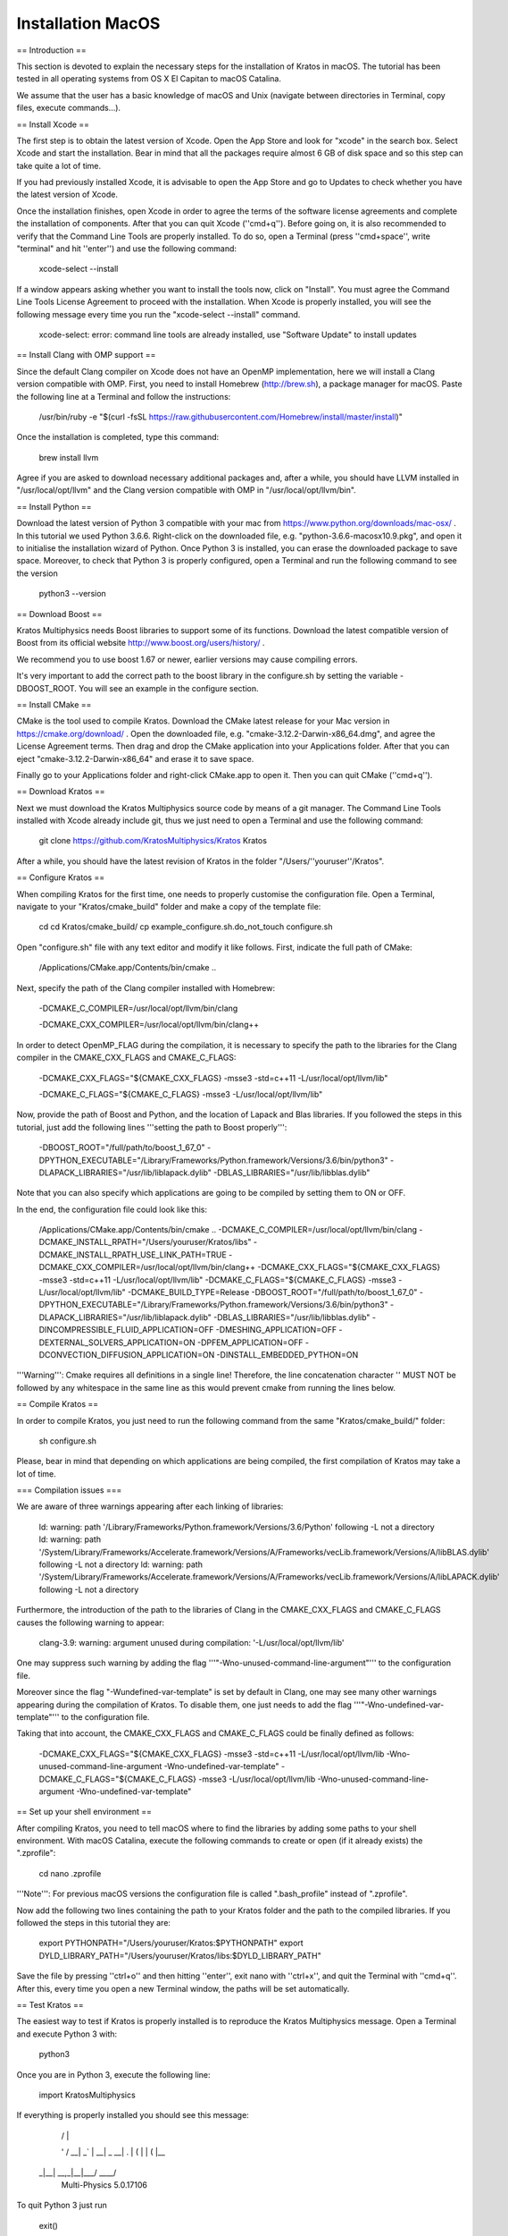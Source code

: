 Installation MacOS
==================

== Introduction ==

This section is devoted to explain the necessary steps for the installation of Kratos in macOS. The tutorial has been tested in all operating systems from OS X El Capitan to macOS Catalina.

We assume that the user has a basic knowledge of macOS and Unix (navigate between directories in Terminal, copy files, execute commands...).

== Install Xcode ==

The first step is to obtain the latest version of Xcode. Open the App Store and look for "xcode" in the search box. Select Xcode and start the installation. Bear in mind that all the packages require almost 6 GB of disk space and so this step can take quite a lot of time. 

If you had previously installed Xcode, it is advisable to open the App Store and go to Updates to check whether you have the latest version of Xcode.

Once the installation finishes, open Xcode in order to agree the terms of the software license agreements and complete the installation of components. After that you can quit Xcode (''cmd+q''). Before going on, it is also recommended to verify that the Command Line Tools are properly installed. To do so, open a Terminal (press ''cmd+space'', write "terminal" and hit ''enter'') and use the following command:

 xcode-select --install

If a window appears asking whether you want to install the tools now, click on "Install". You must agree the Command Line Tools License Agreement to proceed with the installation. When Xcode is properly installed, you will see the following message every time you run the "xcode-select --install" command.

 xcode-select: error: command line tools are already installed, use "Software Update" to install updates

== Install Clang with OMP support ==

Since the default Clang compiler on Xcode does not have an OpenMP implementation, here we will install a Clang version compatible with OMP. First, you need to install Homebrew (http://brew.sh), a package manager for macOS. Paste the following line at a Terminal and follow the instructions:

 /usr/bin/ruby -e "$(curl -fsSL https://raw.githubusercontent.com/Homebrew/install/master/install)"

Once the installation is completed, type this command:

 brew install llvm

Agree if you are asked to download necessary additional packages and, after a while, you should have LLVM installed in "/usr/local/opt/llvm" and the Clang version compatible with OMP in "/usr/local/opt/llvm/bin".

== Install Python  ==

Download the latest version of Python 3 compatible with your mac from https://www.python.org/downloads/mac-osx/ . In this tutorial we used Python 3.6.6. Right-click on the downloaded file, e.g. "python-3.6.6-macosx10.9.pkg", and open it to initialise the installation wizard of Python. Once Python 3 is installed, you can erase the downloaded package to save space. Moreover, to check that Python 3 is properly configured, open a Terminal and run the following command to see the version 

 python3 --version

== Download Boost  ==

Kratos Multiphysics needs Boost libraries to support some of its functions. Download the latest compatible version of Boost from its official website http://www.boost.org/users/history/ .

We recommend you to use boost 1.67 or newer, earlier versions may cause compiling errors.

It's very important to add the correct path to the boost library in the configure.sh by setting the variable -DBOOST_ROOT. You will see an example in the configure section.

== Install CMake  ==

CMake is the tool used to compile Kratos. Download the CMake latest release for your Mac version in https://cmake.org/download/ . Open the downloaded file, e.g. "cmake-3.12.2-Darwin-x86_64.dmg", and agree the License Agreement terms. Then drag and drop the CMake application into your Applications folder.  After that you can eject "cmake-3.12.2-Darwin-x86_64" and erase it to save space.

Finally go to your Applications folder and right-click CMake.app to open it. Then you can quit CMake (''cmd+q'').

== Download Kratos  ==

Next we must download the Kratos Multiphysics source code by means of a git manager. The Command Line Tools installed with Xcode already include git, thus we just need to open a Terminal and use the following command:

 git clone https://github.com/KratosMultiphysics/Kratos Kratos

After a while, you should have the latest revision of Kratos in the folder "/Users/''youruser''/Kratos".

== Configure Kratos ==

When compiling Kratos for the first time, one needs to properly customise the configuration file. Open a Terminal, navigate to your "Kratos/cmake_build" folder and make a copy of the template file:

 cd
 cd Kratos/cmake_build/
 cp example_configure.sh.do_not_touch configure.sh

Open "configure.sh" file with any text editor and modify it like follows.  First, indicate the full path of CMake:

 /Applications/CMake.app/Contents/bin/cmake ..                                                \

Next, specify the path of the Clang compiler installed with Homebrew:

 -DCMAKE_C_COMPILER=/usr/local/opt/llvm/bin/clang	   	  		             \

 -DCMAKE_CXX_COMPILER=/usr/local/opt/llvm/bin/clang++                                         \

In order to detect OpenMP_FLAG during the compilation, it is necessary to specify the path to the libraries for the Clang compiler in the CMAKE_CXX_FLAGS and CMAKE_C_FLAGS:

 -DCMAKE_CXX_FLAGS="${CMAKE_CXX_FLAGS} -msse3 -std=c++11 -L/usr/local/opt/llvm/lib"           \

 -DCMAKE_C_FLAGS="${CMAKE_C_FLAGS} -msse3 -L/usr/local/opt/llvm/lib"                          \

Now, provide the path of Boost and Python, and the location of Lapack and Blas libraries. If you followed the steps in this tutorial, just add the following lines '''setting the path to Boost properly''':

 -DBOOST_ROOT="/full/path/to/boost_1_67_0"                        \
 -DPYTHON_EXECUTABLE="/Library/Frameworks/Python.framework/Versions/3.6/bin/python3"          \
 -DLAPACK_LIBRARIES="/usr/lib/liblapack.dylib"                                                \
 -DBLAS_LIBRARIES="/usr/lib/libblas.dylib"                                                    \

Note that you can also specify which applications are going to be compiled by setting them to ON or OFF.

In the end, the configuration file could look like this:

 /Applications/CMake.app/Contents/bin/cmake ..                                                \
 -DCMAKE_C_COMPILER=/usr/local/opt/llvm/bin/clang	   	  		              \
 -DCMAKE_INSTALL_RPATH="/Users/youruser/Kratos/libs"                                          \
 -DCMAKE_INSTALL_RPATH_USE_LINK_PATH=TRUE                                                     \
 -DCMAKE_CXX_COMPILER=/usr/local/opt/llvm/bin/clang++                                         \
 -DCMAKE_CXX_FLAGS="${CMAKE_CXX_FLAGS} -msse3 -std=c++11 -L/usr/local/opt/llvm/lib"           \
 -DCMAKE_C_FLAGS="${CMAKE_C_FLAGS} -msse3 -L/usr/local/opt/llvm/lib"                          \
 -DCMAKE_BUILD_TYPE=Release  							              \
 -DBOOST_ROOT="/full/path/to/boost_1_67_0"                                                    \
 -DPYTHON_EXECUTABLE="/Library/Frameworks/Python.framework/Versions/3.6/bin/python3"          \
 -DLAPACK_LIBRARIES="/usr/lib/liblapack.dylib"                                                \
 -DBLAS_LIBRARIES="/usr/lib/libblas.dylib"                                                    \
 -DINCOMPRESSIBLE_FLUID_APPLICATION=OFF  						      \
 -DMESHING_APPLICATION=OFF 							              \
 -DEXTERNAL_SOLVERS_APPLICATION=ON						              \
 -DPFEM_APPLICATION=OFF 							              \
 -DCONVECTION_DIFFUSION_APPLICATION=ON 						              \
 -DINSTALL_EMBEDDED_PYTHON=ON                                                                 \

'''Warning''': Cmake requires all definitions in a single line! Therefore, the line concatenation character '\' MUST NOT be followed by any whitespace in the same line as this would prevent cmake from running the lines below.

== Compile Kratos ==

In order to compile Kratos, you just need to run the following command from the same "Kratos/cmake_build/" folder:

 sh configure.sh

Please, bear in mind that depending on which applications are being compiled, the first compilation of Kratos may take a lot of time.

=== Compilation issues ===

We are aware of three warnings appearing after each linking of libraries:

 ld: warning: path '/Library/Frameworks/Python.framework/Versions/3.6/Python' following -L not a directory
 ld: warning: path '/System/Library/Frameworks/Accelerate.framework/Versions/A/Frameworks/vecLib.framework/Versions/A/libBLAS.dylib' following -L not a directory
 ld: warning: path '/System/Library/Frameworks/Accelerate.framework/Versions/A/Frameworks/vecLib.framework/Versions/A/libLAPACK.dylib' following -L not a directory

Furthermore, the introduction of the path to the libraries of Clang in the CMAKE_CXX_FLAGS and CMAKE_C_FLAGS causes the following warning to appear:

 clang-3.9: warning: argument unused during compilation: '-L/usr/local/opt/llvm/lib'

One may suppress such warning by adding the flag '''"-Wno-unused-command-line-argument"''' to the configuration file. 

Moreover since the flag "-Wundefined-var-template" is set by default in Clang, one may see many other warnings appearing during the compilation of Kratos. To disable them, one just needs to add the flag '''"-Wno-undefined-var-template"''' to the configuration file.

Taking that into account, the CMAKE_CXX_FLAGS and CMAKE_C_FLAGS could be finally defined as follows:

 -DCMAKE_CXX_FLAGS="${CMAKE_CXX_FLAGS} -msse3 -std=c++11 -L/usr/local/opt/llvm/lib -Wno-unused-command-line-argument -Wno-undefined-var-template" \
 -DCMAKE_C_FLAGS="${CMAKE_C_FLAGS} -msse3 -L/usr/local/opt/llvm/lib -Wno-unused-command-line-argument -Wno-undefined-var-template"                \

== Set up your shell environment ==

After compiling Kratos, you need to tell macOS where to find the libraries by adding some paths to your shell environment. With macOS Catalina, execute the following commands to create or open (if it already exists) the ".zprofile":

 cd
 nano .zprofile

'''Note''': For previous macOS versions the configuration file is called ".bash_profile" instead of ".zprofile".

Now add the following two lines containing the path to your Kratos folder and the path to the compiled libraries. If you followed the steps in this tutorial they are:

 export PYTHONPATH="/Users/youruser/Kratos:$PYTHONPATH"
 export DYLD_LIBRARY_PATH="/Users/youruser/Kratos/libs:$DYLD_LIBRARY_PATH"

Save the file by pressing ''ctrl+o'' and then hitting ''enter'', exit nano with ''ctrl+x'', and quit the Terminal with ''cmd+q''. After this, every time you open a new Terminal window, the paths will be set automatically.

== Test Kratos ==

The easiest way to test if Kratos is properly installed is to reproduce the Kratos Multiphysics message. Open a Terminal and execute Python 3 with:

 python3

Once you are in Python 3, execute the following line:

 import KratosMultiphysics

If everything is properly installed you should see this message:

  |  /           |             
  ' /   __| _` | __|  _ \   __|
  . \  |   (   | |   (   |\__ \ 
 _|\_\_|  \__,_|\__|\___/ ____/
            Multi-Physics 5.0.17106

To quit Python 3 just run

 exit()

And that's all. You can now run your own python scripts to test that everything works.
